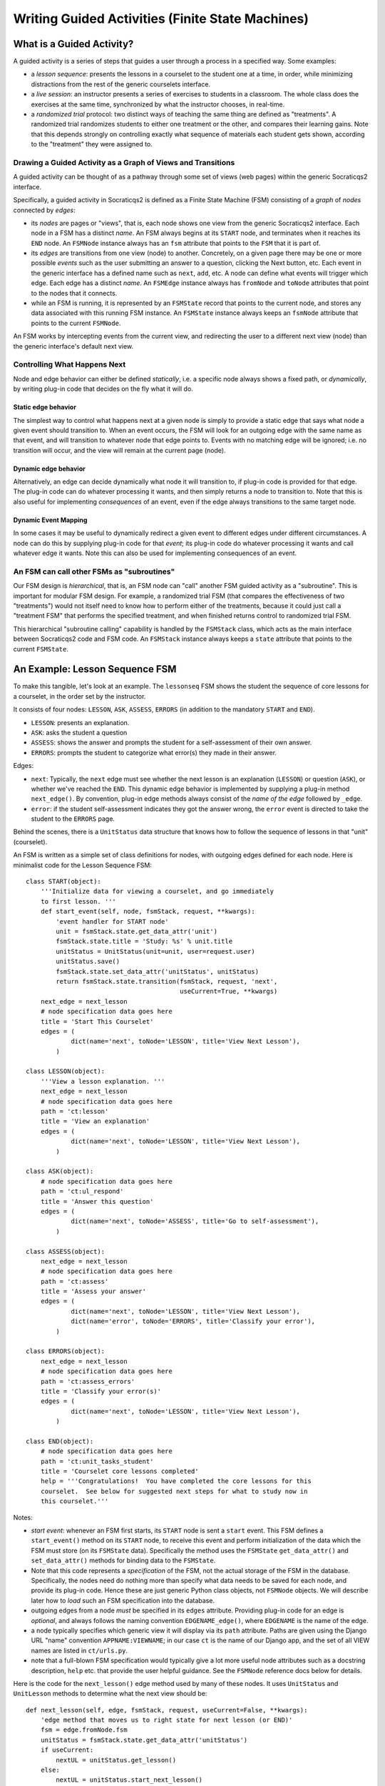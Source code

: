 ====================================================
Writing Guided Activities (Finite State Machines)
====================================================

What is a Guided Activity?
---------------------------

A guided activity is a series of steps that guides a user through
a process in a specified way.  Some examples:

* a *lesson sequence*: presents the lessons in a courselet to
  the student one at a time, in order, while minimizing distractions
  from the rest of the generic courselets interface.

* a *live session*: an instructor presents a series of exercises
  to students in a classroom.  The whole class does the exercises
  at the same time, synchronized by what the instructor chooses,
  in real-time.

* a *randomized trial* protocol: two distinct ways of teaching
  the same thing are defined as "treatments".  A randomized
  trial randomizes students to either one treatment or the other,
  and compares their learning gains.  Note that this depends
  strongly on controlling exactly what sequence of materials
  each student gets shown, according to the "treatment" they
  were assigned to.

Drawing a Guided Activity as a Graph of Views and Transitions
...............................................................

A guided activity can be thought of as a pathway through
some set of views (web pages) within the generic Socraticqs2 interface.

Specifically, a guided activity in Socraticqs2 is defined as a Finite State
Machine (FSM) consisting of a *graph* of *nodes* connected by *edges*:

* its *nodes* are pages or "views", that is, each node shows one
  view from the generic Socraticqs2 interface.  Each node in a FSM
  has a distinct *name*.  An FSM always begins at its 
  ``START`` node, and terminates when it reaches its ``END`` node.
  An ``FSMNode`` instance always has an ``fsm`` attribute that
  points to the ``FSM`` that it is part of.

* its *edges* are transitions from one view (node) to another.
  Concretely, on a given page there may be one or more possible
  *events* such as the user submitting an answer to a question,
  clicking the Next button, etc.  Each event in the generic interface
  has a defined name such as ``next``, ``add``, etc.
  A node can define what events will trigger which edge.
  Each edge has a distinct *name*.
  An ``FSMEdge`` instance always has ``fromNode`` and ``toNode``
  attributes that point to the nodes that it connects.

* while an FSM is running, it is represented by an ``FSMState``
  record that points to the current node, and stores any data
  associated with this running FSM instance.  An ``FSMState``
  instance always keeps an ``fsmNode`` attribute that points to
  the current ``FSMNode``.

An FSM works by intercepting events from the current view, and
redirecting the user to a different next view (node) than the
generic interface's default next view.

Controlling What Happens Next
................................

Node and edge behavior can either be defined *statically*, i.e.
a specific node always shows a fixed path, or *dynamically*,
by writing plug-in code that decides on the fly what it will do.

Static edge behavior
+++++++++++++++++++++

The simplest way to control what happens next at a given node
is simply to provide a static edge that says what node a given event
should transition to.  When an event occurs, the FSM will look for
an outgoing edge with the same name as that event, and will transition
to whatever node that edge points to.
Events with no matching edge will be ignored; i.e. no transition
will occur, and the view will remain at the current page (node).

Dynamic edge behavior
+++++++++++++++++++++++

Alternatively, an edge can decide dynamically what node it will
transition to, if plug-in code is provided for that edge.  The 
plug-in code can do whatever processing it wants, and then simply
returns a node to transition to.  
Note that this is also useful for implementing
*consequences* of an event, even if the edge always transitions to
the same target node.

Dynamic Event Mapping
++++++++++++++++++++++

In some cases it may be useful to dynamically redirect a given event 
to different edges under different circumstances.  A node can do
this by supplying plug-in code for that *event*; its plug-in code
do whatever processing it wants and call whatever edge it wants.
Note this can also be used for implementing consequences of an event.

An FSM can call other FSMs as "subroutines"
.............................................

Our FSM design is *hierarchical*, that is, an FSM node can
"call" another FSM guided activity as a "subroutine".
This is important for modular FSM design.
For example, a randomized trial FSM (that compares the effectiveness
of two "treatments") would not itself need to know how
to perform either of the treatments, because it could just call a "treatment
FSM" that performs the specified treatment, and when finished returns
control to randomized trial FSM.

This hierarchical "subroutine calling" capability is handled
by the ``FSMStack`` class, which acts as the main interface
between Socraticqs2 code and FSM code.  An ``FSMStack`` instance always
keeps a ``state`` attribute that points to the current
``FSMState``.



An Example: Lesson Sequence FSM
--------------------------------

To make this tangible, let's look at an example.  The ``lessonseq`` FSM
shows the student the sequence of core lessons for a courselet,
in the order set by the instructor.  

It consists of four nodes:
``LESSON``, ``ASK``, ``ASSESS``, ``ERRORS`` (in addition to the
mandatory ``START`` and ``END``).

* ``LESSON``: presents an explanation.
* ``ASK``: asks the student a question
* ``ASSESS``: shows the answer and prompts the student for a self-assessment
  of their own answer.
* ``ERRORS``: prompts the student to categorize what error(s) they made
  in their answer.

Edges:

* ``next``: Typically, the ``next`` edge must see whether the next lesson is an
  explanation (``LESSON``) or question (``ASK``), or whether we've reached
  the ``END``.  This dynamic edge behavior is implemented by supplying
  a plug-in method ``next_edge()``.  By convention, plug-in edge methods
  always consist of the *name of the edge* followed by ``_edge``.

* ``error``: if the student self-assessment indicates they got the
  answer wrong, the ``error`` event is directed to take the student
  to the ``ERRORS`` page.

Behind the scenes, there is a ``UnitStatus`` data structure that
knows how to follow the sequence of lessons in that "unit" (courselet).

An FSM is written as a simple set of class definitions for nodes,
with outgoing edges defined for each node.  Here is minimalist code for
the Lesson Sequence FSM::

  class START(object):
      '''Initialize data for viewing a courselet, and go immediately
      to first lesson. '''
      def start_event(self, node, fsmStack, request, **kwargs):
          'event handler for START node'
          unit = fsmStack.state.get_data_attr('unit')
          fsmStack.state.title = 'Study: %s' % unit.title
          unitStatus = UnitStatus(unit=unit, user=request.user)
          unitStatus.save()
          fsmStack.state.set_data_attr('unitStatus', unitStatus)
          return fsmStack.state.transition(fsmStack, request, 'next',
                                           useCurrent=True, **kwargs)
      next_edge = next_lesson
      # node specification data goes here
      title = 'Start This Courselet'
      edges = (
              dict(name='next', toNode='LESSON', title='View Next Lesson'),
          )
  
  class LESSON(object):
      '''View a lesson explanation. '''
      next_edge = next_lesson
      # node specification data goes here
      path = 'ct:lesson'
      title = 'View an explanation'
      edges = (
              dict(name='next', toNode='LESSON', title='View Next Lesson'),
          )
      
  class ASK(object):
      # node specification data goes here
      path = 'ct:ul_respond'
      title = 'Answer this question'
      edges = (
              dict(name='next', toNode='ASSESS', title='Go to self-assessment'),
          )
  
  class ASSESS(object):
      next_edge = next_lesson
      # node specification data goes here
      path = 'ct:assess'
      title = 'Assess your answer'
      edges = (
              dict(name='next', toNode='LESSON', title='View Next Lesson'),
              dict(name='error', toNode='ERRORS', title='Classify your error'),
          )
  
  class ERRORS(object):
      next_edge = next_lesson
      # node specification data goes here
      path = 'ct:assess_errors'
      title = 'Classify your error(s)'
      edges = (
              dict(name='next', toNode='LESSON', title='View Next Lesson'),
          )
  
  class END(object):
      # node specification data goes here
      path = 'ct:unit_tasks_student'
      title = 'Courselet core lessons completed'
      help = '''Congratulations!  You have completed the core lessons for this
      courselet.  See below for suggested next steps for what to study now in
      this courselet.'''

Notes:

* *start event*: whenever an FSM first starts, its ``START`` node is sent
  a ``start`` event.  This FSM defines a ``start_event()`` method on
  its ``START`` node, to receive this event and perform initialization
  of the data which the FSM must store (on its ``FSMState`` data).
  Specifically the method uses the ``FSMState`` ``get_data_attr()``
  and ``set_data_attr()`` methods for binding data to the ``FSMState``.

* Note that this code represents a *specification* of the FSM,
  not the actual storage of the FSM in the database.  Specifically,
  the nodes need do nothing more than specify what data needs
  to be saved for each node, and provide its plug-in code.
  Hence these are just generic Python class objects, not
  ``FSMNode`` objects.  We will describe later how to *load*
  such an FSM specification into the database.

* outgoing edges from a node *must* be specified in its ``edges`` attribute.
  Providing plug-in code for an edge is *optional*, and always follows
  the naming convention ``EDGENAME_edge()``, where ``EDGENAME`` is the
  name of the edge.

* a node typically specifies which generic view it will display
  via its ``path`` attribute.  Paths are given using the Django
  URL "name" convention ``APPNAME:VIEWNAME``; in our case ``ct``
  is the name of our Django app, and the set of all VIEW names are listed in
  ``ct/urls.py``.

* note that a full-blown FSM specification would typically give
  a lot more useful node attributes such as a docstring description, ``help``
  etc. that provide the user helpful guidance.  See the ``FSMNode``
  reference docs below for details.
  
Here is the code for the ``next_lesson()`` edge method used by many of
these nodes.  It uses ``UnitStatus`` and ``UnitLesson`` methods to 
determine what the next view should be::

  def next_lesson(self, edge, fsmStack, request, useCurrent=False, **kwargs):
      'edge method that moves us to right state for next lesson (or END)'
      fsm = edge.fromNode.fsm
      unitStatus = fsmStack.state.get_data_attr('unitStatus')
      if useCurrent:
          nextUL = unitStatus.get_lesson()
      else:
          nextUL = unitStatus.start_next_lesson()
      if not nextUL:
          return fsm.get_node('END')
      elif nextUL.is_question():
          return fsm.get_node(name='ASK')
      else: # just a lesson to read
          return edge.toNode

Finally, an FSM specification typically ends with a brief
``FSMSpecification`` initialization that makes it easy to load
the specification into the database.  Here is an example for
the ``lessonseq`` specification::

  def get_specs():
      'get FSM specifications stored in this file'
      spec = FSMSpecification(name='lessonseq', hideTabs=True,
              title='Take the courselet core lessons',
              pluginNodes=[START, LESSON, ASK, ASSESS, ERRORS, END],
          )
      return (spec,)

* this first provides a number of ``FSM`` attributes such as its
  *name*, user interface properties (in this case it specifies that
  the tabbed interface should be hidden while this FSM is running), etc.
* it also lists the complete set of nodes in the FSM.

* to actually load an ``FSMSpecification`` into the database,
  simply call its ``save_graph()`` method with the username who should
  "own" this FSM.  (Typically, this would be an admin user)::

    fsmSpec.save_graph('admin')

* Any time an FSM structure or attributes changes, it must be reloaded
  to the database this way, to take effect.

* note that FSM specifications and plug in code must be stored in
  Python source code files in the ``mysite/ct/fsm_plugin/`` directory.


FSM Reference Documentation
-----------------------------

.. _fsm-deploy:

Loading FSM specifications into the database
.................................................

Since FSMs are loaded dynamically via a plug-in architecture,
their specifications are stored in the database for real-time
query by the application.  Whenever an FSM specification changes
(e.g. adding a new FSM or modifying an existing FSM), that 
specification must be loaded to the database.  Whenever the
database table is flushed, the set of FSM specifications must be
loaded.  The standard way to do this is simply::

  $ python manage.py shell
  >>> from ct.fsm_plugin.fsmspec import deploy_all
  >>> deploy_all('foobaron')

where ``foobaron`` is the username that will be recorded as the owner
of the loaded FSMs.

Two convenience functions exist to do this, in the ``fsmspec`` module.
To load a single FSM specification, use:

.. function:: deploy(modname, username, prefix='ct.fsm_plugin.')

   *modname*: name of the module (in the ``fsm_plugin`` directory)
   containing the new / modified FSM to load.

   *username*: for administrative purposes, an existing user in
   the database, who will be recorded as the owner of the FSM.
   At present this isn't really used for anything, hence somewhat
   arbitrary.

To load all FSM specifications, use:

.. function:: deploy_all(username, ignore=('testme', '__init__', 'fsmspec'), pattern='ct/fsm_plugin/*.py')

   *username*: same as above

   *ignore*: list of modules in the ``fsm_plugin`` directory that should *not*
   be treated as FSM specifications.

   *pattern*: ``glob`` search pattern for finding FSM plugin modules.

FSMSpecification
......................

Provides an interface for loading a Guided Activity specification
into the database.  Displayed as an option in the 
**Start Activity** menu according to its ``fsmGroups`` attribute
(see below).

**Important attributes to set in your FSM specification:**

.. attribute:: name

   the ID by which the FSM will be called.  That is, FSMs are invoked
   by name.  For example, when the user indicates they want to study
   the sequence of lessons in a courselet, the generic Socraticqs2
   UI searches for an FSM named ``lessonseq``.

.. attribute:: title

   Displayed in the Start Activity menu.

   Also sets the title which will be displayed by default for the FSM,
   unless its plug-in code ``start_event()`` explicitly overrides that
   by writing a new value to the ``FSMState.title`` for this running
   FSM instance.

.. attribute:: description

   An explanation of what this Guided Activity does for the user,
   to be displayed in the Activity Center UI, as a tooltip for this
   option in the Start Activity menu, etc.

.. attribute:: fsmGroups

   Optional.  A list of one or more *user interface group* names
   (just a string) that this FSM should be listed in, on the
   **Start Activity** menu.

   Currently, there are two user interface groups:

   * ``'teach/unit_tasks'``: displayed on the instructor ``unit_tasks`` page.
   * ``'teach/unit/published'``: same as above, but only if unit published.

.. attribute:: help

   More detailed info to help the user understand what this FSM is for.

.. attribute:: hideTabs

   If set True, hide the generic tabbed interface while this FSM is running.

.. attribute:: hideLinks

   **Not yet implemented: turning this option doesn't actually do anything
   yet**.  If set True, block hyperlinks from being clickable while this
   FSM is running.

.. attribute:: hideNav

   If set True, hide the generic navigation bar options while this FSM
   is running.

.. method:: save_graph(username, *args, **kwargs)

   Load FSM specification into the database, owned by the specified 
   ``username``.  Arguments are passed to ``FSM.save_graph()`` (see below).

FSM
....

Database object representing a Guided Activity.  Displayed as an option in the 
**Start Activity** menu according to the ``fsmGroups`` attribute
(see above).  Actually stores the attributes listed above for an FSM
specification.  In addition, you can use the following in your code:

**Useful methods**:

.. method:: get_node(name)

   Get node in this FSM with specified *name*.

.. classmethod:: save_graph(klass, fsmData, nodeData, edgeData, username, fsmGroups=(), oldLabel='OLD')

   **this is a low-level call; in general you should use the higher
   level call FSMSpecification.save_graph() instead**.
   Store FSM specification from node, edge graph
   by renaming any existing
   FSM with the same name, and creating new FSM.
   Note that ongoing activities
   using the old FSM will continue to work (following the old FSM spec),
   but any new activities will be created using the new FSM spec
   (since they request it by name).
   Returns the newly created ``FSM`` object.

FSMNode
........

**Important attributes to set in your FSM specification:**

.. attribute:: name

   Note that you set this in an FSM specification by simply
   naming the class definition that you write for a node.

.. attribute:: title

   Title for the current step to be displayed in the Activity Center
   UI etc.

.. attribute:: description

   Provides an explanation of what this step in the Guided Activity
   does for the user, to display in the Activity Center UI, etc.
   Note that you set this by simply giving a **docstring** in
   the class definition that you write for a node.

.. attribute:: help

   Instructions for this step that will be displayed to the user
   as an overlay at the top of the current page, *in addition* to
   the generic instructions that are always shown on that page.
   This enables you to customize very clearly what you want the
   user to look at and do when performing this step.

.. attribute:: path

   specifies which generic view it will display
   via its ``path`` attribute.  Paths are given using the Django
   URL "name" convention ``APPNAME:VIEWNAME``; in our case ``ct``
   is the name of our Django app, and the set of all VIEW names are listed in
   ``ct/urls.py``.

.. attribute:: doLogging

   If set True, records entry and exit timestamps for the user's
   visit to this view.  Log data are saved as ``ActivityEvent``
   records.  If the current FSMState instance already has
   an ``activity`` attribute pointing to the current ``ActivityLog``,
   the event will be marked as part of that ``ActivityLog``.
   Otherwise, an ``ActivityLog`` whose name matches the current
   FSM will be used (or created, if it does not already exist),
   and also set as the current ``FSMState.activity``.

   Note that ``Response`` and ``StudentError`` data created 
   while an FSM is running are also automatically time stamped
   and bound to the current ``FSMState.activity``.


**Plug-in code**:

You can supply four types of plug-in methods on a Node specification
class:

* **help method**: if a node needs to control exactly what help message
  should be displayed on *any* given view (page), you can supply a
  ``get_help()`` method to do so.  It must return a help message as a
  string, based on the current page that is being requested, or
  ``None`` if the current page should be considered "off-path" (in
  which case a default message will be displayed).

  Note that even
  *without* such a method, the node's ``help`` attribute will automatically
  be shown as the help message for the view associated with this node,
  and the "off-path" message will be shown on all other views.  So
  the only case where you need to supply this method is when your
  node needs to supply help messages for multiple possible views.

  The ``get_help()`` method definition must be of the following form::

    class FOO(object):
        def get_help(self, node, state, request):
            'provide help messages for all views relevant to this stage.'
            hits = {'ct:wikipedia_concept':
                '''If this definition approximately matches the concept you
                want to teach about, click Add.  Otherwise click the browser
                Back button to go back to the Search concepts page.''',
            
                'ct:concept_teach':
                '''If this definition approximately matches the concept you
                want to teach about, click Add.  Otherwise click the browser
                Back button to go back to the Search concepts page.''',

                'ct:concept_lessons':
                '''If this definition approximately matches the concept you
                want to teach about, you can write a new Lesson about it
                below.'''
            }
            if state.fsm_on_path(request.path):
                return node.help
            if request.path.startswith(state.path):
                return hits.get(request.resolver_match.view_name, None)

* **path method**: if a node must determine its URL dynamically, you
  can supply a ``get_path()`` method to do so.  It must return a 
  URL string of the form ``'/ct/some/path/'``.  Note the trailing
  ``/``, required by convention in Django.  The method definition must be
  of the following form::

    class FOO(object):
        def get_path(self, node, state, request, **kwargs):
            'get URL for next steps in this unit'
            unitStatus = state.get_data_attr('unitStatus')
            return unitStatus.unit.get_study_url(request.path)

* **event method**: if a node needs to determine dynamically
  what edge to trigger in response to a given event, you can
  supply a method named ``EVENTNAME_event()`` to do so
  (where ``EVENTNAME`` is the name of the event you want it
  to intercept).  It should call the desired edge transition
  directly, and return the result.  The method definition must be
  of the following form::

    class FOO(object):
        def start_event(self, node, fsmStack, request, **kwargs):
            'event handler for START node'
            unit = fsmStack.state.get_data_attr('unit')
            fsmStack.state.title = 'Study: %s' % unit.title
            unitStatus = UnitStatus(unit=unit, user=request.user)
            unitStatus.save()
            fsmStack.state.set_data_attr('unitStatus', unitStatus)
            return fsmStack.state.transition(fsmStack, request, 'next',
                                             useCurrent=True, **kwargs)

* **edge method**: if an edge needs to do something (such as save
  state data or decide dynamically what node to transition to),
  you can do so by supplying a method named ``EDGENAME_edge()``,
  where ``EDGENAME`` is the name of the edge it should intercept.
  It must return an ``FSMNode`` to transition to.
  The method definition must be of the following form::

    class FOO(object):
        def next_edge(self, edge, fsmStack, request, **kwargs):
            # ... do some processing here, save some data on fsmStack.state...
            return edge.toNode # finally return target node

FSMEdge
..........

**Important attributes to set in your FSM specification:**

.. attribute:: name

   Name of this edge.  Must be unique among the set of outgoing edges
   from a given node.

.. attribute:: toNode

   The destination node of this edge.  Must be specified as a string
   node name in an edge dict input to ``FSMSpecification``.

.. attribute:: title

   Title for this edge to be displayed in the Activity Center
   UI etc.

.. attribute:: description

   Provides an explanation of what this transition
   does for the user, to display in the Activity Center UI, etc.

.. attribute:: help

   If provided, displayed as a tool-tip for the Activity Center
   button that will trigger this edge.

.. attribute:: showOption

   If set ``True``, this edge will be listed as an additional option
   on the Activity Center view.  This is an easy way to give the
   user multiple choices for "next steps" from a given node.



FSMState
.........

Represents the current state of a running FSM instance.

**useful attributes you can read / write from plug-in code**:

.. attribute:: user

   The user running this FSM instance.  Do not change this directly.

.. attribute:: fsmNode

   The current node.  Do not change this directly.

.. attribute:: activity

   The current ``ActivityLog`` for logging timestamp data to.
   You can set this directly, e.g. in ``start`` event plug-in code.

.. attribute:: title

   The title which will be displayed for the FSM.

.. attribute:: hideTabs

   If set True, hide the generic tabbed interface while this FSM is running.

.. attribute:: hideLinks

   If set True, block hyperlinks from being clickable while this FSM is running.

.. attribute:: hideNav

   If set True, hide the generic navigation bar options while this FSM
   is running.

.. attribute:: unitLesson

   records what lesson or question the FSM is currently working
   with.  This is so useful that it is part of the database definition
   of ``FSMState``.

   Other arbitrary data can be saved using
   the ``FSMState.data`` JSON blob storage using the following methods.

**useful methods you can call from plug-in code**:

.. method:: get_data_attr(attr)

   Retrieve the named attribute *attr* from the ``FSMState.data``
   JSON blob, or ``KeyError`` if it does not exist.

.. method:: set_data_attr(attr, value)

   Store *value* as the named attribute *attr* on the ``FSMState.data``
   JSON blob.

.. method:: get_all_state_data()

   Get a dictionary of named attributes from the current state,
   including both the ``unitLesson`` attribute, and attributes
   stored in the ``FSMState.data`` JSON blob.

